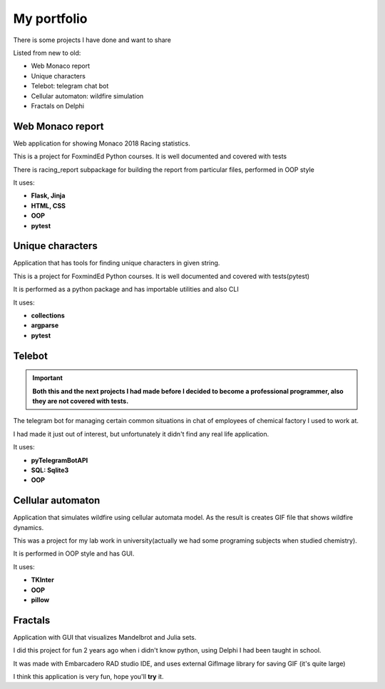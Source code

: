 My portfolio
============
There is some projects I have done and want to share

Listed from new to old:

- Web Monaco report
- Unique characters
- Telebot: telegram chat bot
- Cellular automaton: wildfire simulation
- Fractals on Delphi

Web Monaco report
-----------------
Web application for showing Monaco 2018 Racing statistics.

This is a project for FoxmindEd Python courses. It is well documented
and covered with tests

There is racing_report subpackage for building the report from particular
files, performed in OOP style

It uses:

- **Flask, Jinja**
- **HTML, CSS**
- **OOP**
- **pytest**

Unique characters
-----------------
Application that has tools for finding unique characters in given string.

This is a project for FoxmindEd Python courses. It is well documented
and covered with tests(pytest)

It is performed as a python package and has importable utilities and also CLI

It uses:

- **collections**
- **argparse**
- **pytest**

Telebot
-------
.. important::
    **Both this and the next projects I had made before I decided to become a
    professional programmer, also they are not covered with tests.**

The telegram bot for managing certain common situations in chat of
employees of chemical factory I used to work at.

I had made it just out of interest, but unfortunately it didn't find any real
life application.

It uses:

- **pyTelegramBotAPI**
- **SQL: Sqlite3**
- **OOP**

Cellular automaton
------------------
Application that simulates wildfire using cellular automata model. As the result
is creates GIF file that shows wildfire dynamics.

This was a project for my lab work in university(actually we had some
programing subjects when studied chemistry).

It is performed in OOP style and has GUI.

It uses:

- **TKInter**
- **OOP**
- **pillow**

Fractals
--------
Application with GUI that visualizes Mandelbrot and Julia sets.

I did this project for fun 2 years ago when i didn't know python, using
Delphi I had been taught in school.

It was made with Embarcadero RAD studio IDE, and uses external GifImage
library for saving GIF (it's quite large)

I think this application is very fun, hope you'll **try** it.
